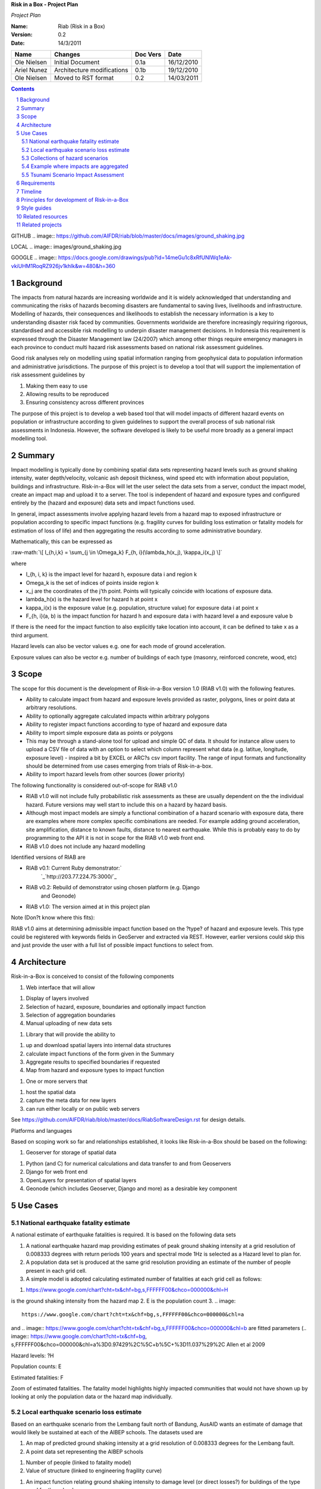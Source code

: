 **Risk in a Box - Project Plan**

*Project Plan*

.. sectnum::

.. role:: raw-math(raw)
    :format: latex html

:Name:
  Riab (Risk in a Box)

:Version: 0.2
:Date: 14/3/2011

================== ==================================== =========== ==========
Name               Changes                              Doc Vers    Date
================== ==================================== =========== ==========
Ole Nielsen        Initial Document                     0.1a        16/12/2010
Ariel Nunez        Architecture modifications           0.1b        19/12/2010
Ole Nielsen        Moved to RST format                  0.2         14/03/2011
================== ==================================== =========== ==========


.. contents::

GITHUB
.. image:: https://github.com/AIFDR/riab/blob/master/docs/images/ground_shaking.jpg

LOCAL
.. image:: images/ground_shaking.jpg

GOOGLE
.. image:: https://docs.google.com/drawings/pub?id=14meGu1c8xRfUNlWq1eAk-vkiUHM1RoqRZ926jv1khlk&w=480&h=360

Background
==========

The impacts from natural hazards are increasing worldwide and it is widely
acknowledged that understanding and communicating the risks of hazards
becoming disasters are fundamental to saving lives, livelihoods and
infrastructure. Modelling of hazards, their consequences and likelihoods to
establish the necessary information is a key to understanding disaster risk
faced by communities. Governments worldwide are therefore increasingly
requiring rigorous, standardised and accessible risk modelling to underpin
disaster management decisions. In Indonesia this requirement is expressed
through the Disaster Management law (24/2007) which among other things
require emergency managers in each province to conduct multi hazard risk
assessments based on national risk assessment guidelines.

Good risk analyses rely on modelling using spatial information ranging from
geophysical data to population information and administrative jurisdictions.
The purpose of this project is to develop a tool that will support the
implementation of risk assessment guidelines by

1.  Making them easy to use
2.  Allowing results to be reproduced
3.  Ensuring consistency across different provinces

The purpose of this project is to develop a web based tool that will model
impacts of different hazard events on population or infrastructure according
to given guidelines to support the overall process of sub national risk
assessments in Indonesia. However, the software developed is likely to be
useful more broadly as a general impact modelling tool.


Summary
=======

Impact modelling is typically done by combining spatial data sets
representing hazard levels such as ground shaking intensity, water
depth/velocity, volcanic ash deposit thickness, wind speed etc with
information about population, buildings and infrastructure. Risk-in-a-Box
will let the user select the data sets from a server, conduct the impact
model, create an impact map and upload it to a server. The tool is
independent of hazard and exposure types and configured entirely by the
(hazard and exposure) data sets and impact functions used.

In general, impact assessments involve applying hazard levels from a hazard
map to exposed infrastructure or population according to specific impact
functions (e.g. fragility curves for building loss estimation or fatality
models for estimation of loss of life) and then aggregating the results
according to some administrative boundary.

Mathematically, this can be expressed as

:raw-math:`\[ I_{h,i,k} = \sum_{j \in \Omega_k} F_{h, i}(\lambda_h(x_j), \kappa_i(x_j) \]`


where

*  I_{h, i, k} is the impact level for hazard h, exposure data i and region k
* \Omega_k is the set of indices of points inside region k
* x_j are the coordinates of the j'th point. Points will typically coincide with locations of exposure data.
* \lambda_h(x) is the hazard level for hazard h at point x
* \kappa_i(x) is the exposure value (e.g. population, structure value) for exposure data i at point x
* F_{h, i}(a, b) is the impact function for hazard h and exposure data i with hazard level a and exposure value b

If there is the need for the impact function to also explicitly take location
into account, it can be defined to take x as a third argument.

Hazard levels can also be vector values e.g. one for each mode of ground
acceleration.

Exposure values can also be vector e.g. number of buildings of each type
(masonry, reinforced concrete, wood, etc)


Scope
=====

The scope for this document is the development of Risk-in-a-Box version 1.0
(RIAB v1.0) with the following features.

*  Ability to calculate impact from hazard and exposure levels provided
   as raster, polygons, lines or point data at arbitrary resolutions.

*  Ability to optionally aggregate calculated impacts within arbitrary
   polygons

*  Ability to register impact functions according to type of hazard and
   exposure data
*  Ability to import simple exposure data as points or polygons

*  This may be through a stand-alone tool for upload and simple QC of
   data. It should for instance allow users to upload a CSV file of data
   with an option to select which column represent what data (e.g. latitue,
   longitude, exposure level) - inspired a bit by EXCEL or ARC?s csv import
   facility. The range of input formats and functionality should be
   determined from use cases emerging from trials of Risk-in-a-box.

*  Ability to import hazard levels from other sources (lower priority)

The following functionality is considered out-of-scope for RIAB v1.0

*  RIAB v1.0 will not include fully probabilistic risk assessments as
   these are usually dependent on the the individual hazard. Future versions
   may well start to include this on a hazard by hazard basis.

*  Although most impact models are simply a functional combination of a
   hazard scenario with exposure data, there are examples where more complex
   specific combinations are needed. For example adding ground acceleration,
   site amplification, distance to known faults, distance to nearest
   earthquake. While this is probably easy to do by programming to the API
   it is not in scope for the RIAB v1.0 web front end.
*  RIAB v1.0 does not include any hazard modelling

Identified versions of RIAB are

*  RIAB v0.1: Current Ruby demonstrator:`
    `_`http://203.77.224.75:3000/`_

*  RIAB v0.2: Rebuild of demonstrator using chosen platform (e.g. Django
    and Geonode)

*  RIAB v1.0: The version aimed at in this project plan

Note (Don?t know where this fits):

RIAB v1.0 aims at determining admissible impact function based on the
?type? of hazard and exposure levels. This type could be registered with
keywords fields in GeoServer and extracted via REST. However, earlier
versions could skip this and just provide the user with a full list of
possible impact functions to select from.


Architecture
============

Risk-in-a-Box is conceived to consist of the following components

1.  Web interface that will allow

1.  Display of layers involved
2.  Selection of hazard, exposure, boundaries and optionally impact
    function
3.  Selection of aggregation boundaries
4.  Manual uploading of new data sets

1.  Library that will provide the ability to

1.  up and download spatial layers into internal data structures
2.  calculate impact functions of the form given in the Summary
3.  Aggregate results to specified boundaries if requested
4.  Map from hazard and exposure types to impact function

1.  One or more servers that

1.  host the spatial data
2.  capture the meta data for new layers
3.  can run either locally or on public web servers

See
https://github.com/AIFDR/riab/blob/master/docs/RiabSoftwareDesign.rst
for design details.


Platforms and languages

Based on scoping work so far and relationships established, it looks like
Risk-in-a-Box should be based on the following:

1.  Geoserver for storage of spatial data

1.  Python (and C) for numerical calculations and data transfer to and
    from Geoservers
2.  Django for web front end
3.  OpenLayers for presentation of spatial layers
4.  Geonode (which includes Geoserver, Django and more) as a desirable
    key component


Use Cases
=========


National earthquake fatality estimate
--------------------------------------

A national estimate of earthquake fatalities is required. It is based on the
following data sets

1.  A national earthquake hazard map providing estimates of peak ground
    shaking intensity at a grid resolution of 0.008333 degrees with return
    periods 100 years and spectral mode 1Hz is selected as a Hazard level to
    plan for.
2.  A population data set is produced at the same grid resolution
    providing an estimate of the number of people present in each grid cell.
3.  A simple model is adopted calculating estimated number of fatalities
    at each grid cell as follows:

.. image:: images/ground_shaking.jpg

.. image:: https://github.com/AIFDR/riab/blob/master/docs/images/ground_shaking.jpg

1.  .. image::
    https://www.google.com/chart?cht=tx&chf=bg,s,FFFFFF00&chco=000000&chl=H
is the ground shaking intensity from the hazard map
2.  E is the population count
3.  .. image::
    https://www.google.com/chart?cht=tx&chf=bg,s,FFFFFF00&chco=000000&chl=a
and .. image::
https://www.google.com/chart?cht=tx&chf=bg,s,FFFFFF00&chco=000000&chl=b
are fitted parameters (.. image:: https://www.google.com/chart?cht=tx&chf=bg,
s,FFFFFF00&chco=000000&chl=a%3D0.97429%2C%5C+b%5C+%3D11.037%29%2C
Allen et al 2009

.. image:: pubimage?id=1CPM1Vvm7uWCzBqhUfWNXdSrHRmEvn8oaLPbOQEZaF3s&image
    _id=16ndHxq0_7DhbS7GLgSQg0X8ez3HEjw


Hazard levels: ?H

.. image::
    pubimage?id=1CPM1Vvm7uWCzBqhUfWNXdSrHRmEvn8oaLPbOQEZaF3s&image_id
    =1Jic2zx8BEgpIo0EBFDO2ul5MAz-GAA


Population counts: E

.. image:: pubimage?id=1CPM1Vvm7uWCzBqhUfWNXdSrHRmEvn8oaLPbOQEZaF3s&image
    _id=15x6ZLM5R44A_ztF6VH2avOa0WbfjCA


Estimated fatalities: F

.. image:: pubimage?id=1CPM1Vvm7uWCzBqhUfWNXdSrHRmEvn8oaLPbOQEZaF3s&image
    _id=1yW8yHSnbqqXlAjb3KloIrjaiqSdOMQ


Zoom of estimated fatalities. The fatality model highlights highly impacted
communities that would not have shown up by looking at only the population
data or the hazard map individually.


Local earthquake scenario loss estimate
---------------------------------------

Based on an earthquake scenario from the Lembang fault north of Bandung,
AusAID wants an estimate of damage that would likely be sustained at each of
the AIBEP schools. The datasets used are

1.  An map of predicted ground shaking intensity at a grid resolution of
    0.008333 degrees for the Lembang fault.
2.  A point data set representing the AIBEP schools

1.  Number of people (linked to fatality model)
2.  Value of structure (linked to engineering fragility curve)

1.  An impact function relating ground shaking intensity to damage level
    (or direct losses?) for buildings of the type used for the schools

.. image:: pubimage?id=1CPM1Vvm7uWCzBqhUfWNXdSrHRmEvn8oaLPbOQEZaF3s&image
    _id=1UJ8GEisGWIOaqTXj93jXdOdkVAPhow


Ground shaking intensity for Lembang fault scenario at a given magnitude.

.. image::
    pubimage?id=1CPM1Vvm7uWCzBqhUfWNXdSrHRmEvn8oaLPbOQEZaF3s&image_id
    =1f3O8Tgk_UAxrcuLahXsL-mgQbmtXdg


????????Schools colour coded according to predicted damage (or loss?)

????????There is no legend here, but that would be a requirement.


Collections of hazard scenarios
-------------------------------

1.  Impact is needed for a large collection of hazard scenarios e.g. as
    obtained from a probabilistic hazard model.Spatial hazard data from all
    scenarios must therefore be combined with exposure data and aggregated to
    form e.g. a risk map.


Example where impacts are aggregated
------------------------------------

????????To appear

.. image:: pubimage?id=1CPM1Vvm7uWCzBqhUfWNXdSrHRmEvn8oaLPbOQEZaF3s&image
    _id=1EUDlisrDoI7g8TdYHrCWz0i8Q61lGg


????????????????????????Example of aggregation boundaries

Other similar use cases would be based on tsunami inundation depth or
volcanic ash load.


Tsunami Scenario Impact Assessment
----------------------------------

This use case is based on an emergency manger wanting to measure the impact
from a tsunami scenario. The tsunami scenario for an area of interest will
first be modelled by a technical personnel within the local government using
TsuDAT2.0 (`Refer to Google Doc`_) which will then be analysed in RIAB to
calculate the impact.

The data sets used will be:

1.  An inundation water depth raster from `TsuDat2.0`_. This will be an
    ESRI ascii file with a spatial resolution on the order of 20m that
    describes the maximum tsunami water depth over the tsunami scenario
    within each cell. This will be in UTM coordinates.

PUT INUNDATION IMAGE HERE

1.  An exposure dataset. This will be an ESRI polygon shape file that
    describes the number of persons living within this area and the number of
    buildings and their value.

PUT EXPOSURE IMAGE HERE

1.  A vulnerability function. This will be a mathematical relationship
    between the water depth and the distance to the coastline, and the
    resulting percentage of fatalities (people) or percentage damage to
    buildings.

To calculate the impact the following steps will need to be conducted for
each exposure polygon that is in the inundation area:

1.  Calculate the nearest distance between the exposure polygon and the
    coastline.
2.  Calculate the percentage of the exposure polygon that is inundated.
3.  Calculate the average water depth within the exposure polygon.
4.  Using steps 1,2,3 calculate the number of fatalities and the building
    loss within the exposure polygon using the vulnerability function
    described above.
5.  Assign the levels of fatalities and building loss for each exposure
    polygon.
6.
Admissible Data Formats
=======================

Based on the use cases, the data formats required for each data type can be
summarised as follows:

+---------+--------+----------+-------------+--------+
|         | Hazard | Exposure | Aggregation | Impact |
|         | Level  | Value    | Region      | Result |
+=========+========+==========+=============+========+
| Grid    | Y      | Y        |             | Y      |
+---------+--------+----------+-------------+--------+
| Point   |        | Y        |             | Y      |
+---------+--------+----------+-------------+--------+
| Line    |        |          |             |        |
+---------+--------+----------+-------------+--------+
| Polygon |        | Y        | Y           | Y      |
+---------+--------+----------+-------------+--------+


Requirements
============

Based on the use cases, requirements for Risk-in-a-Box can be summarised as
follows:

1.  Ability to run identified use cases (earthquake fatalities,
    earthquake damage to schools and building losses due to tsunami
    inundation, ?.)
2.  Ability to restrict calculation by a bounding box applied to hazard
    and exposure data
3.  Ability to upload local raster and vector data for processing
4.  Ability to ingest e.g. shakemap from external source for processing.
5.  Results presented in a sensible way with context and legends
6.  The tool is robust (i.e. the service doesn?t break for no reason)
7.  Risk-in-a-Box can run from a Thumb drive without internet access
    (using a local GeoNode)
8.  Internationalised (especially in Indonesian)
9.  Appropriate LOGOs on the tool (AIFDR, BNPB, BPPT, ?.)

Secondary requirements under the hood include

1.  Ability to download raster and vector data and convert into suitable
    Python structures (e.g. numpy arrays)
2.  Establish hazard levels at arbitrary points (ability to interpolate)
3.  Sensible handling of missing data (-9999 and NaN)


Timeline
========

Draft road map for developing RIAB v1.0 due around 30 April 2011 (week17)

1.  Week 2-3: Develop specific use cases and associated specification.
    Setup development frameworks (Git or SVN, tracking, workstations, IRC,
    etherpads etc)

1.  Week 3-5: Gather test data and develop test cases based on use
    cases/specs

1.  Week 3-5: Gather familiarity with Geoserver, Geonode, Django and RIAB
    v0.1 prototype

1.  Week 5-9: Develop RIAB v0.2 based on Geonode and Django.

1.  Week 7-8: Develop roadmap for RIAB1.0 development

1.  Week 9: Get cracking on API and Frontend


Principles for development of Risk-in-a-Box
===========================================

1.  Coding should follow a style guide, e.g.
    `http://www.python.org/dev/peps/pep-0008/`_ in case of Python, unless
    there are good reasons to deviate (e.g. consistency with other tools,
    mathematical notation, readability, etc).
2.  Adherence to regression/unit testing wherever possible
3.  Use of revision control and issue tracking (git, subversion, TRAC, as
    the team decides)
4.  Simple deployment procedure i.e. automatic system configuration and
    installation of dependencies (at least for Ubuntu)
5.  Use elements from XP/Agile, i.e. frequent releases, continuous
    integration, iterative development etc
6.  All principles should apply continually throughout the development
    cycle


Style guides
============

1.  Python style guide: `http://www.python.org/dev/peps/pep-0008`_
2.  Python documentation guide:
    `http://www.python.org/dev/peps/pep-0257`_
3.  Git commands:
    `http://www.kernel.org/pub/software/scm/git/docs/everyday.html`_
4.  Git guide: `http://spheredev.org/wiki/Git_for_the_lazy`_


Related resources
=================

Previous work related to this project are available at

1.  `http://www.aifdr.org/projects/riat`_ (TRAC page for development of
    RIAB v0.1 demo)
2.  `http://203.77.224.75:3000`_ (RIAB v0.1 live demo)
3.  `www.aifdr.org:8080/geoserver`_ (Geoserver with test dataset)
4.  `www.aifdr.org/riab/layers.html`_ (OpenLayers view of test dataset)
5.  `http://www.cmcrossroads.com/bradapp/docs/sdd.html#TOC_SEC16`_ (A
    Software Design Template)


Related projects
================

1.  Tsunami Data Access Tool: `TsuDat2.0`_
2.  OpenQuake (GEM?s open earthquake risk tool)
3.  CAPRA

